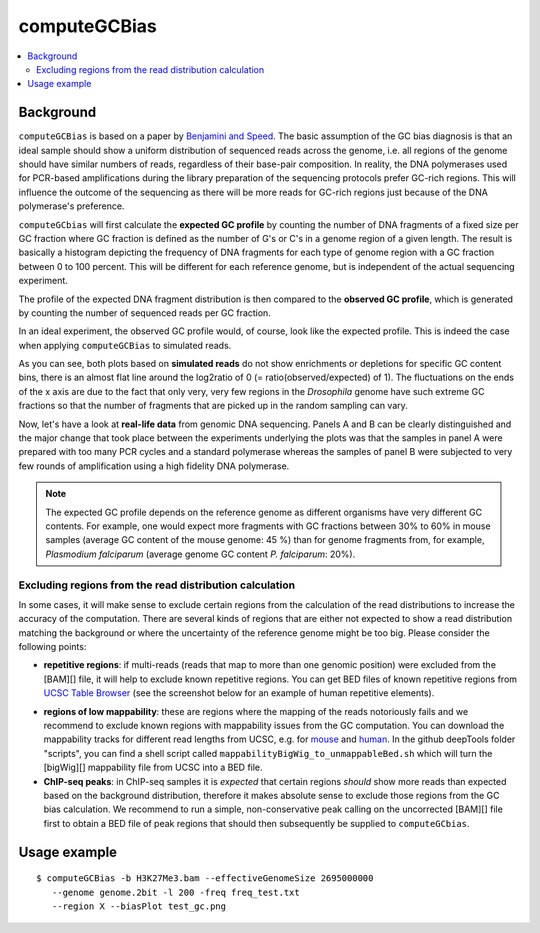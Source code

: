 computeGCBias
=============

.. contents:: 
    :local:

.. argparse::
   :ref: deeptools.computeGCBias.parse_arguments
   :prog: computeGCBias


Background
^^^^^^^^^^^

``computeGCBias`` is based on a paper by `Benjamini and Speed <http://nar.oxfordjournals.org/content/40/10/e72>`_.
The basic assumption of the GC bias diagnosis is that an ideal sample should show a uniform distribution of sequenced reads across the genome, i.e. all regions of the genome should have similar numbers of reads, regardless of their base-pair composition.
In reality, the DNA polymerases used for PCR-based amplifications during the library preparation of the sequencing protocols prefer GC-rich regions. This will influence the outcome of the sequencing as there will be more reads for GC-rich regions just because of the DNA polymerase's preference.

``computeGCbias`` will first calculate the **expected GC profile** by counting the number of DNA fragments of a fixed size per GC fraction where GC fraction is defined as the number of G's or C's in a genome region of a given length.
The result is basically a histogram depicting the frequency of DNA fragments for each type of genome region with a GC fraction between 0 to 100 percent. This will be different for each reference genome, but is independent of the actual sequencing experiment.

The profile of the expected DNA fragment distribution is then compared to the **observed GC profile**, which is generated by counting the number of sequenced reads per GC fraction.

In an ideal experiment, the observed GC profile would, of course, look like the expected profile.
This is indeed the case when applying ``computeGCBias`` to simulated reads. 

.. _computeGCBias_example_image:

.. image:: ../../images/GC_bias_simulated_reads_2L.png

As you can see, both plots based on **simulated reads** do not show enrichments or depletions for specific GC content bins, there is an almost flat line around the log2ratio of 0 (= ratio(observed/expected) of 1). The fluctuations on the ends of the x axis are due to the fact that only very, very few regions in the *Drosophila* genome have such extreme GC fractions so that the number of fragments that are picked up in the random sampling can vary.

Now, let's have a look at **real-life data** from genomic DNA sequencing. Panels A and B can be clearly distinguished and the major change that took place between the experiments underlying the plots was that the samples in panel A were prepared with too many PCR cycles and a standard polymerase whereas the samples of panel B were subjected to very few rounds of amplification using a high fidelity DNA polymerase.

.. image:: ../../images/QC_GCplots_input.png

.. note:: The expected GC profile depends on the reference genome as different organisms have very different GC contents. For example, one would expect more fragments with GC fractions between 30% to 60% in mouse samples (average GC content of the mouse genome: 45 %) than for genome fragments from, for example, *Plasmodium falciparum* (average genome GC content *P. falciparum*: 20%).

Excluding regions from the read distribution calculation
~~~~~~~~~~~~~~~~~~~~~~~~~~~~~~~~~~~~~~~~~~~~~~~~~~~~~~~~~~

In some cases, it will make sense to exclude certain regions from the calculation of the read distributions to increase the accuracy of the computation.
There are several kinds of regions that are either not expected to show a read distribution matching the background or where the uncertainty of the reference genome might be too big. Please consider the following points:

* **repetitive regions**: if multi-reads (reads that map to more than one genomic position) were excluded from the [BAM][] file, it will help to exclude known repetitive regions. You can get BED files of known repetitive regions from `UCSC Table Browser <http://genome.ucsc.edu/cgi-bin/hgTables?command=start>`_ (see the screenshot below for an example of human repetitive elements).

.. image:: ../../images/QC_GCregionexclusion_UCSCscreenshot.png

* **regions of low mappability**: these are regions where the mapping of the reads notoriously fails and we recommend to exclude known regions with mappability issues from the GC computation. You can download the mappability tracks for different read lengths from UCSC, e.g. for `mouse <http://hgdownload.cse.ucsc.edu/gbdb/mm9/bbi/>`_ and `human <http://hgdownload.cse.ucsc.edu/gbdb/hg19/bbi>`_. In the github deepTools folder "scripts", you can find a shell script called ``mappabilityBigWig_to_unmappableBed.sh`` which will turn the [bigWig][] mappability file from UCSC into a BED file.

* **ChIP-seq peaks**: in ChIP-seq samples it is *expected* that certain regions *should* show more reads than expected based on the background distribution, therefore it makes absolute sense to exclude those regions from the GC bias calculation. We recommend to run a simple, non-conservative peak calling on the uncorrected [BAM][] file first to obtain a BED file of peak regions that should then subsequently be supplied to ``computeGCbias``.


Usage example
^^^^^^^^^^^^^^^

::
	
   $ computeGCBias -b H3K27Me3.bam --effectiveGenomeSize 2695000000 
      --genome genome.2bit -l 200 -freq freq_test.txt 
      --region X --biasPlot test_gc.png


.. image:: ../../images/test_plots/ExampleComputeGCBias.png


